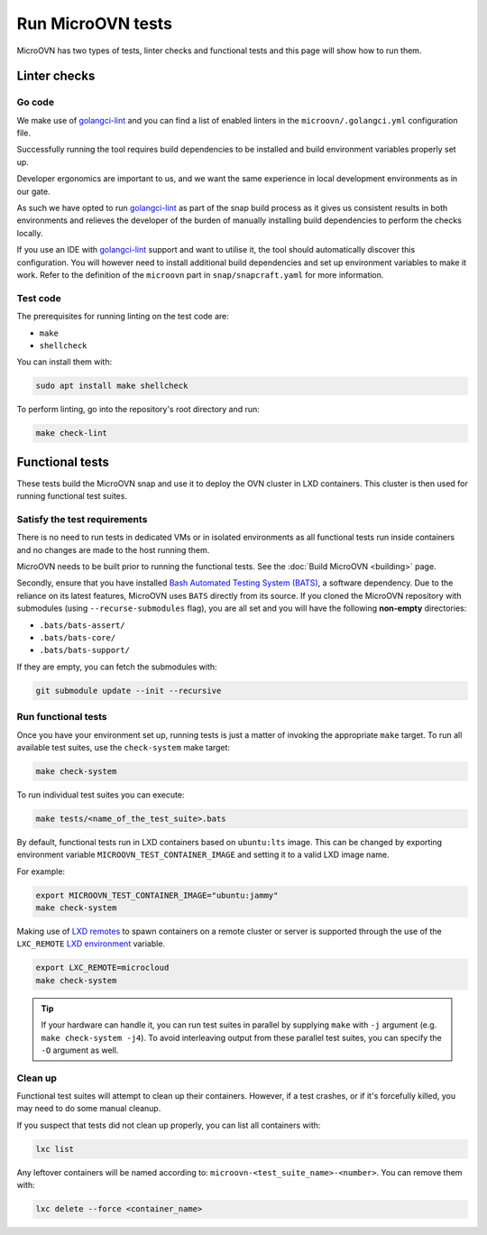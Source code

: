 ==================
Run MicroOVN tests
==================

MicroOVN has two types of tests, linter checks and functional tests and this
page will show how to run them.

Linter checks
-------------

Go code
~~~~~~~

We make use of `golangci-lint`_ and you can find a list of enabled linters in
the ``microovn/.golangci.yml`` configuration file.

Successfully running the tool requires build dependencies to be installed and
build environment variables properly set up.

Developer ergonomics are important to us, and we want the same experience in
local development environments as in our gate.

As such we have opted to run `golangci-lint`_ as part of the snap build
process as it gives us consistent results in both environments and relieves
the developer of the burden of manually installing build dependencies to
perform the checks locally.

If you use an IDE with `golangci-lint`_ support and want to utilise it, the
tool should automatically discover this configuration.  You will however need
to install additional build dependencies and set up environment variables
to make it work.  Refer to the definition of the ``microovn`` part in
``snap/snapcraft.yaml`` for more information.

Test code
~~~~~~~~~

The prerequisites for running linting on the test code are:

* ``make``
* ``shellcheck``

You can install them with:

.. code-block:: none

   sudo apt install make shellcheck

To perform linting, go into the repository's root directory and run:

.. code-block:: none

   make check-lint

Functional tests
----------------

These tests build the MicroOVN snap and use it to deploy the OVN cluster
in LXD containers. This cluster is then used for running functional test
suites.

Satisfy the test requirements
~~~~~~~~~~~~~~~~~~~~~~~~~~~~~

There is no need to run tests in dedicated VMs or in isolated environments as
all functional tests run inside containers and no changes are made to the host
running them.

MicroOVN needs to be built prior to running the functional tests. See the
:doc:`Build MicroOVN <building>` page.

Secondly, ensure that you have installed
`Bash Automated Testing System (BATS)`_, a software dependency. Due to the
reliance on its latest features, MicroOVN uses ``BATS`` directly from its
source. If you cloned the MicroOVN repository with submodules (using
``--recurse-submodules`` flag), you are all set and you will have the following
**non-empty** directories:

* ``.bats/bats-assert/``
* ``.bats/bats-core/``
* ``.bats/bats-support/``

If they are empty, you can fetch the submodules with:

.. code-block:: none

   git submodule update --init --recursive

Run functional tests
~~~~~~~~~~~~~~~~~~~~

Once you have your environment set up, running tests is just a matter of
invoking the appropriate ``make`` target. To run all available test suites,
use the ``check-system`` make target:

.. code-block:: none

   make check-system

To run individual test suites you can execute:

.. code-block:: none

   make tests/<name_of_the_test_suite>.bats

By default, functional tests run in LXD containers based on ``ubuntu:lts``
image. This can be changed by exporting environment variable
``MICROOVN_TEST_CONTAINER_IMAGE`` and setting it to a valid LXD image name.

For example:

.. code-block:: none

    export MICROOVN_TEST_CONTAINER_IMAGE="ubuntu:jammy"
    make check-system

Making use of `LXD remotes`_ to spawn containers on a remote cluster or server
is supported through the use of the ``LXC_REMOTE`` `LXD environment`_ variable.

.. code-block:: none

   export LXC_REMOTE=microcloud
   make check-system

.. tip::

   If your hardware can handle it, you can run test suites in parallel by
   supplying ``make`` with ``-j`` argument (e.g. ``make check-system -j4``).
   To avoid interleaving output from these parallel test suites, you can
   specify the ``-O`` argument as well.

Clean up
~~~~~~~~

Functional test suites will attempt to clean up their containers. However, if
a test crashes, or if it's forcefully killed, you may need to do some manual
cleanup.

If you suspect that tests did not clean up properly, you can list all
containers with:

.. code-block:: none

   lxc list

Any leftover containers will be named according to:
``microovn-<test_suite_name>-<number>``. You can remove them with:

.. code-block:: none

   lxc delete --force <container_name>


.. LINKS
.. _Bash Automated Testing System (BATS): https://bats-core.readthedocs.io/en/stable/
.. _LXD remotes: https://documentation.ubuntu.com/lxd/en/latest/remotes/
.. _LXD environment: https://documentation.ubuntu.com/lxd/en/latest/environment/
.. _golangci-lint: https://golangci-lint.run/
